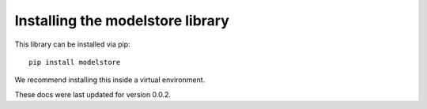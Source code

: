 Installing the modelstore library
=======================================

This library can be installed via pip::

    pip install modelstore

We recommend installing this inside a virtual environment.

These docs were last updated for version 0.0.2.
